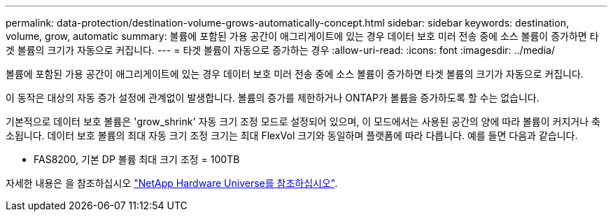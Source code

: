 ---
permalink: data-protection/destination-volume-grows-automatically-concept.html 
sidebar: sidebar 
keywords: destination, volume, grow, automatic 
summary: 볼륨에 포함된 가용 공간이 애그리게이트에 있는 경우 데이터 보호 미러 전송 중에 소스 볼륨이 증가하면 타겟 볼륨의 크기가 자동으로 커집니다. 
---
= 타겟 볼륨이 자동으로 증가하는 경우
:allow-uri-read: 
:icons: font
:imagesdir: ../media/


[role="lead"]
볼륨에 포함된 가용 공간이 애그리게이트에 있는 경우 데이터 보호 미러 전송 중에 소스 볼륨이 증가하면 타겟 볼륨의 크기가 자동으로 커집니다.

이 동작은 대상의 자동 증가 설정에 관계없이 발생합니다. 볼륨의 증가를 제한하거나 ONTAP가 볼륨을 증가하도록 할 수는 없습니다.

기본적으로 데이터 보호 볼륨은 'grow_shrink' 자동 크기 조정 모드로 설정되어 있으며, 이 모드에서는 사용된 공간의 양에 따라 볼륨이 커지거나 축소됩니다. 데이터 보호 볼륨의 최대 자동 크기 조정 크기는 최대 FlexVol 크기와 동일하며 플랫폼에 따라 다릅니다. 예를 들면 다음과 같습니다.

* FAS8200, 기본 DP 볼륨 최대 크기 조정 = 100TB


자세한 내용은 을 참조하십시오 https://hwu.netapp.com/["NetApp Hardware Universe를 참조하십시오"^].
